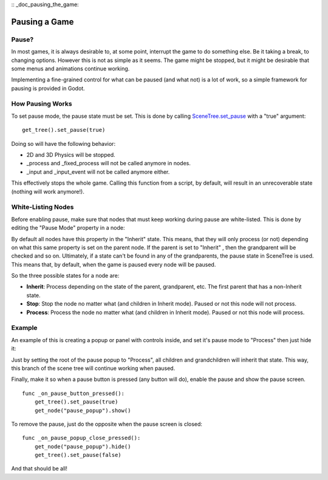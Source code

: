 :: _doc_pausing_the_game:

Pausing a Game
==============

Pause?
------

In most games, it is always desirable to, at some point, interrupt the
game to do something else. Be it taking a break, to changing options.
However this is not as simple as it seems. The game might be stopped,
but it might be desirable that some menus and animations continue
working.

Implementing a fine-grained control for what can be paused (and what
not) is a lot of work, so a simple framework for pausing is provided in
Godot.

How Pausing Works
-----------------

To set pause mode, the pause state must be set. This is done by calling
`SceneTree.set\_pause <https://github.com/okamstudio/godot/wiki/class_scenetree#set_pause>`__
with a "true" argument:

::

    get_tree().set_pause(true)

Doing so will have the following behavior:

-  2D and 3D Physics will be stopped.
-  \_process and \_fixed\_process will not be called anymore in nodes.
-  \_input and \_input\_event will not be called anymore either.

This effectively stops the whole game. Calling this function from a
script, by default, will result in an unrecoverable state (nothing will
work anymore!).

White-Listing Nodes
-------------------

Before enabling pause, make sure that nodes that must keep working
during pause are white-listed. This is done by editing the "Pause Mode"
property in a node:

.. image:: /img/pausemode.png

By default all nodes have this property in the "Inherit" state. This
means, that they will only process (or not) depending on what this same
property is set on the parent node. If the parent is set to "Inherit" ,
then the grandparent will be checked and so on. Ultimately, if a state
can't be found in any of the grandparents, the pause state in SceneTree
is used. This means that, by default, when the game is paused every node
will be paused.

So the three possible states for a node are:

-  **Inherit**: Process depending on the state of the parent,
   grandparent, etc. The first parent that has a non-Inherit state.
-  **Stop**: Stop the node no matter what (and children in Inherit
   mode). Paused or not this node will not process.
-  **Process**: Process the node no matter what (and children in Inherit
   mode). Paused or not this node will process.

Example
-------

An example of this is creating a popup or panel with controls inside,
and set it's pause mode to "Process" then just hide it:

.. image:: /img/pause_popup.png

Just by setting the root of the pause popup to "Process", all children
and grandchildren will inherit that state. This way, this branch of the
scene tree will continue working when paused.

Finally, make it so when a pause button is pressed (any button will do),
enable the pause and show the pause screen.

::

    func _on_pause_button_pressed():
        get_tree().set_pause(true)
        get_node("pause_popup").show()

To remove the pause, just do the opposite when the pause screen is
closed:

::

    func _on_pause_popup_close_pressed():
        get_node("pause_popup").hide()
        get_tree().set_pause(false)

And that should be all!



